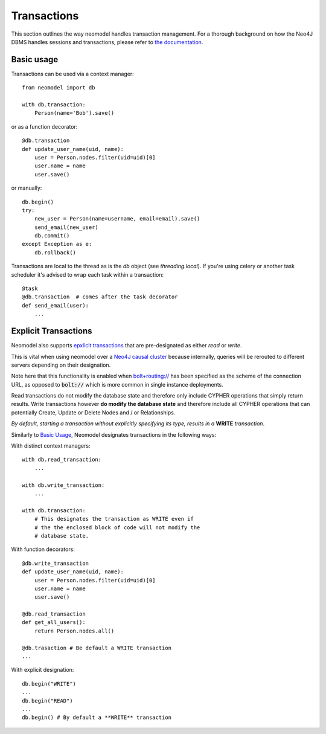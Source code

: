 ============
Transactions
============

This section outlines the way neomodel handles transaction management. For a 
thorough background on how the Neo4J DBMS handles sessions and transactions, 
please refer to `the documentation <https://neo4j.com/docs/operations-manual/
current/clustering/introduction/#causal-clustering-read-replicas>`_.


Basic usage
-----------

Transactions can be used via a context manager::

    from neomodel import db

    with db.transaction:
        Person(name='Bob').save()

or as a function decorator::

    @db.transaction
    def update_user_name(uid, name):
        user = Person.nodes.filter(uid=uid)[0]
        user.name = name
        user.save()

or manually::

    db.begin()
    try:
        new_user = Person(name=username, email=email).save()
        send_email(new_user)
        db.commit()
    except Exception as e:
        db.rollback()

Transactions are local to the thread as is the `db` object (see `threading.local`).
If you're using celery or another task scheduler it's advised to wrap each task within a transaction::

    @task
    @db.transaction  # comes after the task decorator
    def send_email(user):
        ...


Explicit Transactions
---------------------

Neomodel also supports  `epxlicit transactions <https://neo4j.com/docs/
api/python-driver/current/transactions.html>`_ that are pre-designated as either *read* or *write*. 

This is vital when using neomodel over a `Neo4J causal cluster <https://neo4j.com/docs/
operations-manual/current/clustering/>`_ because internally, queries will be rerouted to different 
servers depending on their designation. 

Note here that this functionality is enabled when `bolt+routing:// <https://neo4j.com/docs/
developer-manual/current/drivers/client-applications/#routing_drivers_bolt_routing>`_ has been 
specified as the scheme of the connection URL, as opposed to :code:`bolt://` which 
is more common in single instance deployments.

Read transactions do not modify the database state and therefore only include CYPHER operations that 
simply return results. Write transactions however **do modify the database state** and therefore 
include all CYPHER operations that can potentially Create, Update or Delete Nodes and / or Relationships. 

*By default, starting a transaction without explicitly specifying its type, results in a* **WRITE** 
*transaction*.

Similarly to `Basic Usage`_, Neomodel designates transactions in the following ways:

With distinct context managers::

    with db.read_transaction:
        ...
        
    with db.write_transaction:
        ...
        
    with db.transaction:
        # This designates the transaction as WRITE even if 
        # the the enclosed block of code will not modify the 
        # database state.
        

With function decorators::

    @db.write_transaction
    def update_user_name(uid, name):
        user = Person.nodes.filter(uid=uid)[0]
        user.name = name
        user.save()
        
    @db.read_transaction
    def get_all_users():
        return Person.nodes.all()
        
    @db.trasaction # Be default a WRITE transaction
    ...
        

With explicit designation::

    db.begin("WRITE")
    ...
    db.begin("READ")
    ...
    db.begin() # By default a **WRITE** transaction

